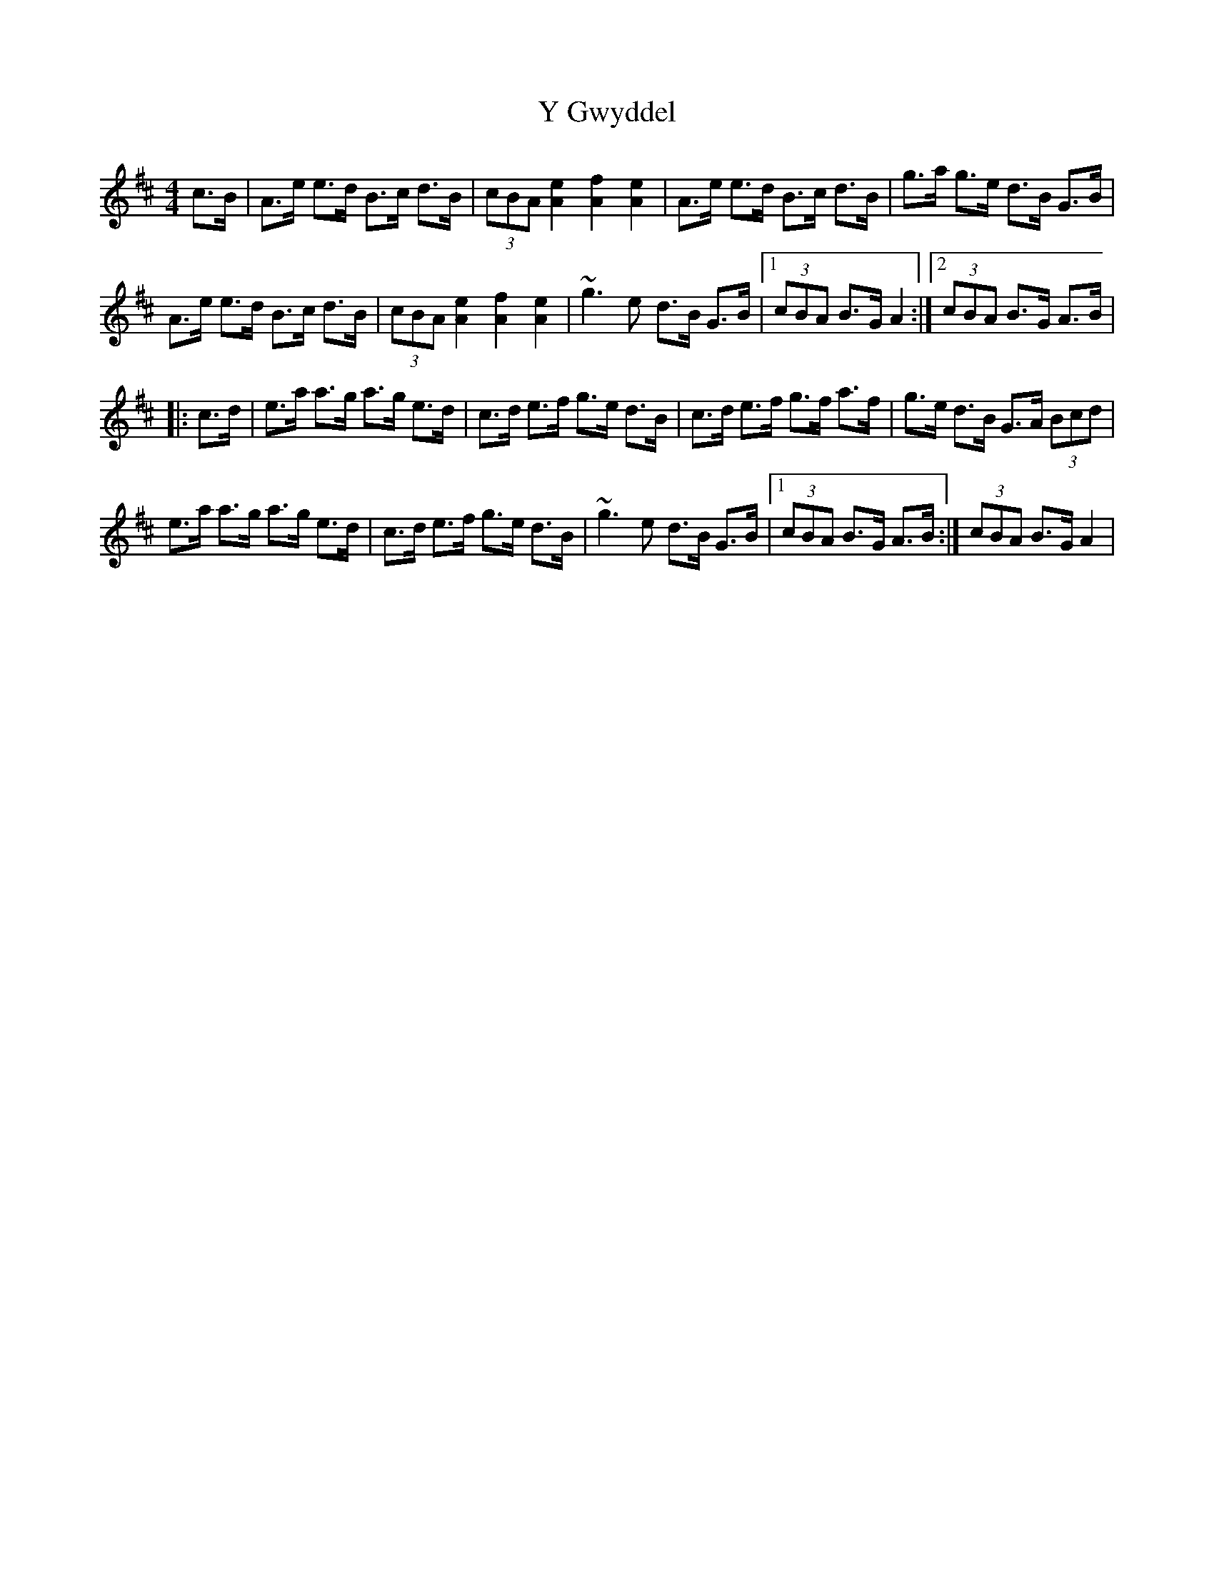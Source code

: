 X: 1
T: Y Gwyddel
Z: Abram 
S: https://thesession.org/tunes/12760#setting21606
R: hornpipe
M: 4/4
L: 1/8
K: Dmaj
c>B | A>e e>d B>c d>B | (3cBA [e2A2] [f2A2] [e2A2] | A>e e>d B>c d>B |\
g>a g>e d>B G>B |
A>e e>d B>c d>B | (3cBA [e2A2] [f2A2] [e2A2] |~g3 e d>B G>B |1(3cBA B>G A2 :|2(3cBA B>G A>B |
|:c>d | e>a a>g a>g e>d | c>d e>f g>e d>B | c>d e>f g>f a>f |\
g>e d>B G>A (3Bcd |
e>a a>g a>g e>d | c>d e>f g>e d>B | ~g3 e d>B G>B |1(3cBA B>G A>B :|\
2(3cBA B>G A2 |
